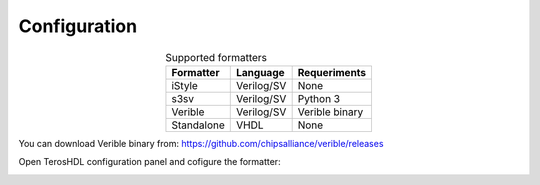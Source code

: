 .. _configuration_formatting:

Configuration
=============

.. csv-table:: Supported formatters
    :header: "Formatter", "Language", "Requeriments"
    :widths: auto
    :align: center

    "iStyle", "Verilog/SV", "None"  
    "s3sv", "Verilog/SV", "Python 3"
    "Verible", "Verilog/SV", "Verible binary"
    "Standalone", "VHDL", "None"

You can download Verible binary from: https://github.com/chipsalliance/verible/releases

Open TerosHDL configuration panel and cofigure the formatter:

.. image:: images/configuration.png

